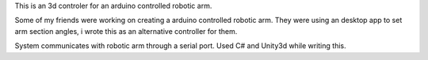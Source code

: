 .. title: Robotic Arm
.. slug: robotic-arm
.. date: 2017-06-12 02:48:39 UTC+03:00
.. tags:
.. category:
.. link:
.. description:
.. type: text

This is an 3d controler for an arduino controlled robotic arm.

Some of my friends were working on creating a arduino controlled robotic arm.
They were using an desktop app to set arm section angles, i wrote this as an alternative controller for them.

System communicates with robotic arm through a serial port.
Used C# and Unity3d while writing this.

.. slides::
	/images/robotic-arm/1.png
